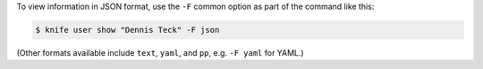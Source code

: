 .. The contents of this file may be included in multiple topics (using the includes directive).
.. The contents of this file should be modified in a way that preserves its ability to appear in multiple topics.


To view information in JSON format, use the ``-F`` common option as part of the command like this:

.. code-block:: bash

   $ knife user show "Dennis Teck" -F json

(Other formats available include ``text``, ``yaml``, and ``pp``, e.g. ``-F yaml`` for YAML.)
